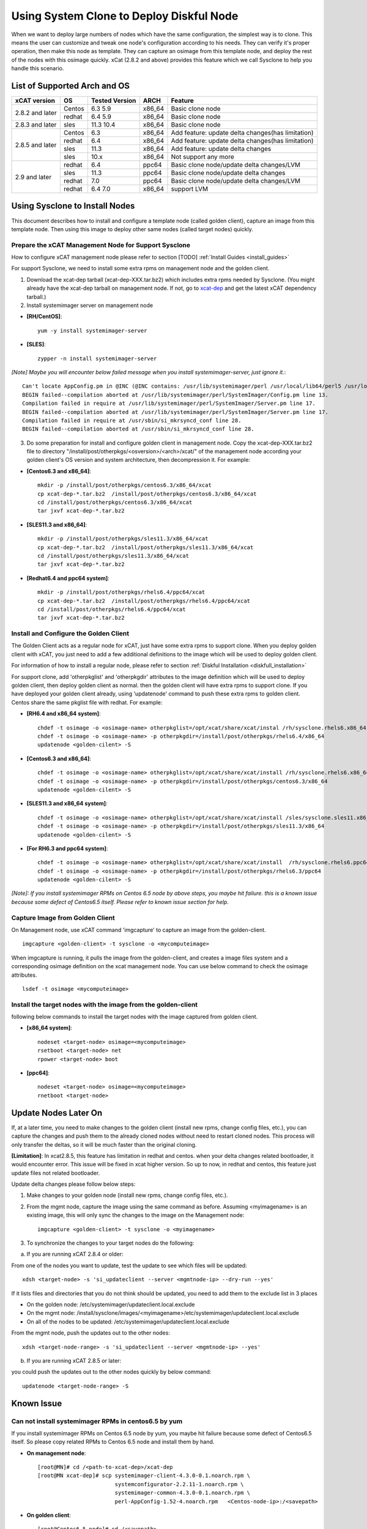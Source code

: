 Using System Clone to Deploy Diskful Node
=========================================

When we want to deploy large numbers of nodes which have the same configuration, the simplest way is to clone. This means the user can customize and tweak one node's configuration according to his needs. They can verify it's proper operation, then make this node as template. They can capture an osimage from this template node, and deploy the rest of the nodes with this osimage quickly. xCat (2.8.2 and above) provides this feature which we call Sysclone to help you handle this scenario. 

List of Supported Arch and OS
-----------------------------

+------------------+-------------+----------------+-------------+------------------------------------------------------+
|   xCAT version   |     OS      | Tested Version | ARCH        |                Feature                               |
+==================+=============+================+=============+======================================================+
| 2.8.2 and later  | Centos      | 6.3 5.9        | x86_64      | Basic clone node                                     |
+                  +-------------+----------------+-------------+------------------------------------------------------+
|                  | redhat      | 6.4 5.9        | x86_64      | Basic clone node                                     |
+------------------+-------------+----------------+-------------+------------------------------------------------------+
| 2.8.3 and later  | sles        | 11.3 10.4      | x86_64      | Basic clone node                                     |
+------------------+-------------+----------------+-------------+------------------------------------------------------+
| 2.8.5 and later  | Centos      | 6.3            | x86_64      | Add feature: update delta changes(has limitation)    |
+                  +-------------+----------------+-------------+------------------------------------------------------+
|                  | redhat      | 6.4            | x86_64      | Add feature: update delta changes(has limitation)    |
+                  +-------------+----------------+-------------+------------------------------------------------------+
|                  | sles        | 11.3           | x86_64      | Add feature: update delta changes                    |
+                  +-------------+----------------+-------------+------------------------------------------------------+
|                  | sles        | 10.x           | x86_64      | Not support any more                                 |
+------------------+-------------+----------------+-------------+------------------------------------------------------+
| 2.9 and later    | redhat      | 6.4            | ppc64       | Basic clone node/update delta changes/LVM            |
+                  +-------------+----------------+-------------+------------------------------------------------------+
|                  | sles        | 11.3           | ppc64       | Basic clone node/update delta changes                |
+                  +-------------+----------------+-------------+------------------------------------------------------+
|                  | redhat      | 7.0            | ppc64       | Basic clone node/update delta changes/LVM            |
+                  +-------------+----------------+-------------+------------------------------------------------------+
|                  | redhat      | 6.4 7.0        | x86_64      | support LVM                                          |
+------------------+-------------+----------------+-------------+------------------------------------------------------+

Using Sysclone to Install Nodes
-------------------------------

This document describes how to install and configure a template node (called golden client), capture an image from this template node. Then using this image to deploy other same nodes (called target nodes) quickly. 

Prepare the xCAT Management Node for Support Sysclone
`````````````````````````````````````````````````````

How to configure xCAT management node please refer to section [TODO] :ref:`Install Guides <install_guides>`

For support Sysclone, we need to install some extra rpms on management node and the golden client.

1. Download the xcat-dep tarball (xcat-dep-XXX.tar.bz2) which includes extra rpms needed by Sysclone. (You might already have the xcat-dep tarball on management node. If not, go to `xcat-dep  <http://xcat.org/files/xcat-dep/2.x_Linux>`_ and get the latest xCAT dependency tarball.)

2. Install systemimager server on management node

* **[RH/CentOS]**::

     yum -y install systemimager-server

* **[SLES]**::

     zypper -n install systemimager-server

*[Note] Maybe you will encounter below failed message when you install systemimager-server, just ignore it.*::

    Can't locate AppConfig.pm in @INC (@INC contains: /usr/lib/systemimager/perl /usr/local/lib64/perl5 /usr/local/share/perl5 /usr/lib64/perl5/vendor_perl /usr/share/perl5/vendor_perl /usr/lib64/perl5 /usr/share/perl5 .) at /usr/lib/systemimager/perl/SystemImager/Config.pm line 13.
    BEGIN failed--compilation aborted at /usr/lib/systemimager/perl/SystemImager/Config.pm line 13.
    Compilation failed in require at /usr/lib/systemimager/perl/SystemImager/Server.pm line 17.
    BEGIN failed--compilation aborted at /usr/lib/systemimager/perl/SystemImager/Server.pm line 17.
    Compilation failed in require at /usr/sbin/si_mkrsyncd_conf line 28.
    BEGIN failed--compilation aborted at /usr/sbin/si_mkrsyncd_conf line 28.

3. Do some preparation for install and configure golden client in management node. Copy the xcat-dep-XXX.tar.bz2 file to directory "/install/post/otherpkgs/<osversion>/<arch>/xcat/" of the management node according your golden client's OS version and system architecture, then decompression it. For example: 

* **[Centos6.3 and x86_64]**::
    
    mkdir -p /install/post/otherpkgs/centos6.3/x86_64/xcat
    cp xcat-dep-*.tar.bz2  /install/post/otherpkgs/centos6.3/x86_64/xcat
    cd /install/post/otherpkgs/centos6.3/x86_64/xcat
    tar jxvf xcat-dep-*.tar.bz2

* **[SLES11.3 and x86_64]**::

    mkdir -p /install/post/otherpkgs/sles11.3/x86_64/xcat
    cp xcat-dep-*.tar.bz2  /install/post/otherpkgs/sles11.3/x86_64/xcat
    cd /install/post/otherpkgs/sles11.3/x86_64/xcat
    tar jxvf xcat-dep-*.tar.bz2

* **[Redhat6.4 and ppc64 system]**::
    
    mkdir -p /install/post/otherpkgs/rhels6.4/ppc64/xcat
    cp xcat-dep-*.tar.bz2  /install/post/otherpkgs/rhels6.4/ppc64/xcat
    cd /install/post/otherpkgs/rhels6.4/ppc64/xcat
    tar jxvf xcat-dep-*.tar.bz2

Install and Configure the Golden Client	
```````````````````````````````````````
	
The Golden Client acts as a regular node for xCAT, just have some extra rpms to support clone. When you deploy golden client with xCAT, you just need to add a few additional definitions to the image which will be used to deploy golden client.

For information of how to install a regular node, please refer to section :ref:`Diskful Installation <diskfull_installation>`

For support clone, add 'otherpkglist' and 'otherpkgdir' attributes to the image definition which will be used to deploy golden client, then deploy golden client as normal. then the golden client will have extra rpms to support clone. If you have deployed your golden client already, using 'updatenode' command to push these extra rpms to golden client. Centos share the same pkglist file with redhat. For example: 

* **[RH6.4 and x86_64 system]**::

    chdef -t osimage -o <osimage-name> otherpkglist=/opt/xcat/share/xcat/instal /rh/sysclone.rhels6.x86_64.otherpkgs.pkglist
    chdef -t osimage -o <osimage-name> -p otherpkgdir=/install/post/otherpkgs/rhels6.4/x86_64
    updatenode <golden-cilent> -S

* **[Centos6.3 and x86_64]**::

    chdef -t osimage -o <osimage-name> otherpkglist=/opt/xcat/share/xcat/install /rh/sysclone.rhels6.x86_64.otherpkgs.pkglist
    chdef -t osimage -o <osimage-name> -p otherpkgdir=/install/post/otherpkgs/centos6.3/x86_64
    updatenode <golden-cilent> -S

* **[SLES11.3 and x86_64 system]**::
 
    chdef -t osimage -o <osimage-name> otherpkglist=/opt/xcat/share/xcat/install /sles/sysclone.sles11.x86_64.otherpkgs.pkglist
    chdef -t osimage -o <osimage-name> -p otherpkgdir=/install/post/otherpkgs/sles11.3/x86_64
    updatenode <golden-cilent> -S

* **[For RH6.3 and ppc64 system]**::

    chdef -t osimage -o <osimage-name> otherpkglist=/opt/xcat/share/xcat/install  /rh/sysclone.rhels6.ppc64.otherpkgs.pkglist
    chdef -t osimage -o <osimage-name> -p otherpkgdir=/install/post/otherpkgs/rhels6.3/ppc64
    updatenode <golden-cilent> -S

*[Note]: If you install systemimager RPMs on Centos 6.5 node by above steps, you maybe hit failure. this is a known issue because some defect of Centos6.5 itself. Please refer to known issue section for help.*

Capture Image from Golden Client
````````````````````````````````

On Management node, use xCAT command 'imgcapture' to capture an image from the golden-client.
::
    imgcapture <golden-client> -t sysclone -o <mycomputeimage>

When imgcapture is running, it pulls the image from the golden-client, and creates a image files system and a corresponding osimage definition on the xcat management node. You can use below command to check the osimage attributes.
::
    lsdef -t osimage <mycomputeimage>

Install the target nodes with the image from the golden-client
``````````````````````````````````````````````````````````````

following below commands to install the target nodes with the image captured from golden client.

* **[x86_64 system]**::

    nodeset <target-node> osimage=<mycomputeimage>
    rsetboot <target-node> net
    rpower <target-node> boot

* **[ppc64]**::

    nodeset <target-node> osimage=<mycomputeimage>
    rnetboot <target-node>

	
Update Nodes Later On
---------------------

If, at a later time, you need to make changes to the golden client (install new rpms, change config files, etc.), you can capture the changes and push them to the already cloned nodes without need to restart cloned nodes. This process will only transfer the deltas, so it will be much faster than the original cloning.

**[Limitation]**: In xcat2.8.5, this feature has limitation in redhat and centos. when your delta changes related bootloader, it would encounter error. This issue will be fixed in xcat higher version. So up to now, in redhat and centos, this feature just update files not related bootloader.

Update delta changes please follow below steps:

1. Make changes to your golden node (install new rpms, change config files, etc.).

2. From the mgmt node, capture the image using the same command as before. Assuming <myimagename> is an existing image, this will only sync the changes to the image on the Management node::

     imgcapture <golden-client> -t sysclone -o <myimagename>

3. To synchronize the changes to your target nodes do the following:

a) If you are running xCAT 2.8.4 or older:

From one of the nodes you want to update, test the update to see which files will be updated::

    xdsh <target-node> -s 'si_updateclient --server <mgmtnode-ip> --dry-run --yes'

	
If it lists files and directories that you do not think should be updated, you need to add them to the exclude list in 3 places

* On the golden node: /etc/systemimager/updateclient.local.exclude
* On the mgmt node: /install/sysclone/images/<myimagename>/etc/systemimager/updateclient.local.exclude
* On all of the nodes to be updated: /etc/systemimager/updateclient.local.exclude

From the mgmt node, push the updates out to the other nodes::

    xdsh <target-node-range> -s 'si_updateclient --server <mgmtnode-ip> --yes'

b) If you are running xCAT 2.8.5 or later:

you could push the updates out to the other nodes quickly by below command::

    updatenode <target-node-range> -S

	
Known Issue
-----------

Can not install systemimager RPMs in centos6.5 by yum
``````````````````````````````````````````````````````

If you install systemimager RPMs on Centos 6.5 node by yum, you maybe hit failure because some defect of Centos6.5 itself. So please copy related RPMs to Centos 6.5 node and install them by hand.

* **On management node**::

    [root@MN]# cd /<path-to-xcat-dep>/xcat-dep
    [root@MN xcat-dep]# scp systemimager-client-4.3.0-0.1.noarch.rpm \
                            systemconfigurator-2.2.11-1.noarch.rpm \
                            systemimager-common-4.3.0-0.1.noarch.rpm \
                            perl-AppConfig-1.52-4.noarch.rpm   <Centos-node-ip>:/<savepath>

* **On golden client**::

    [root@Centos6.5 node]# cd /<savepath>
    [root@Centos6.5 node]# rpm -ivh perl-AppConfig-1.52-4.noarch.rpm 
    [root@Centos6.5 node]# rpm -ivh systemconfigurator-2.2.11-1.noarch.rpm
    [root@Centos6.5 node]# rpm -ivh systemimager-common-4.3.0-0.1.noarch.rpm
    [root@Centos6.5 node]# rpm -ivh systemimager-client-4.3.0-0.1.noarch.rpm

Kernel panic at times when install target node with rhels7.0 in power 7 server
``````````````````````````````````````````````````````````````````````````````

When you clone rhels7.0 image to target node which is power 7 server lpar, maybe you will hit Kernel panic problem at times after boot loader grub2 download kernel and initrd. This is an known issue but without resolve yet. up to now, we recommend you try again. 